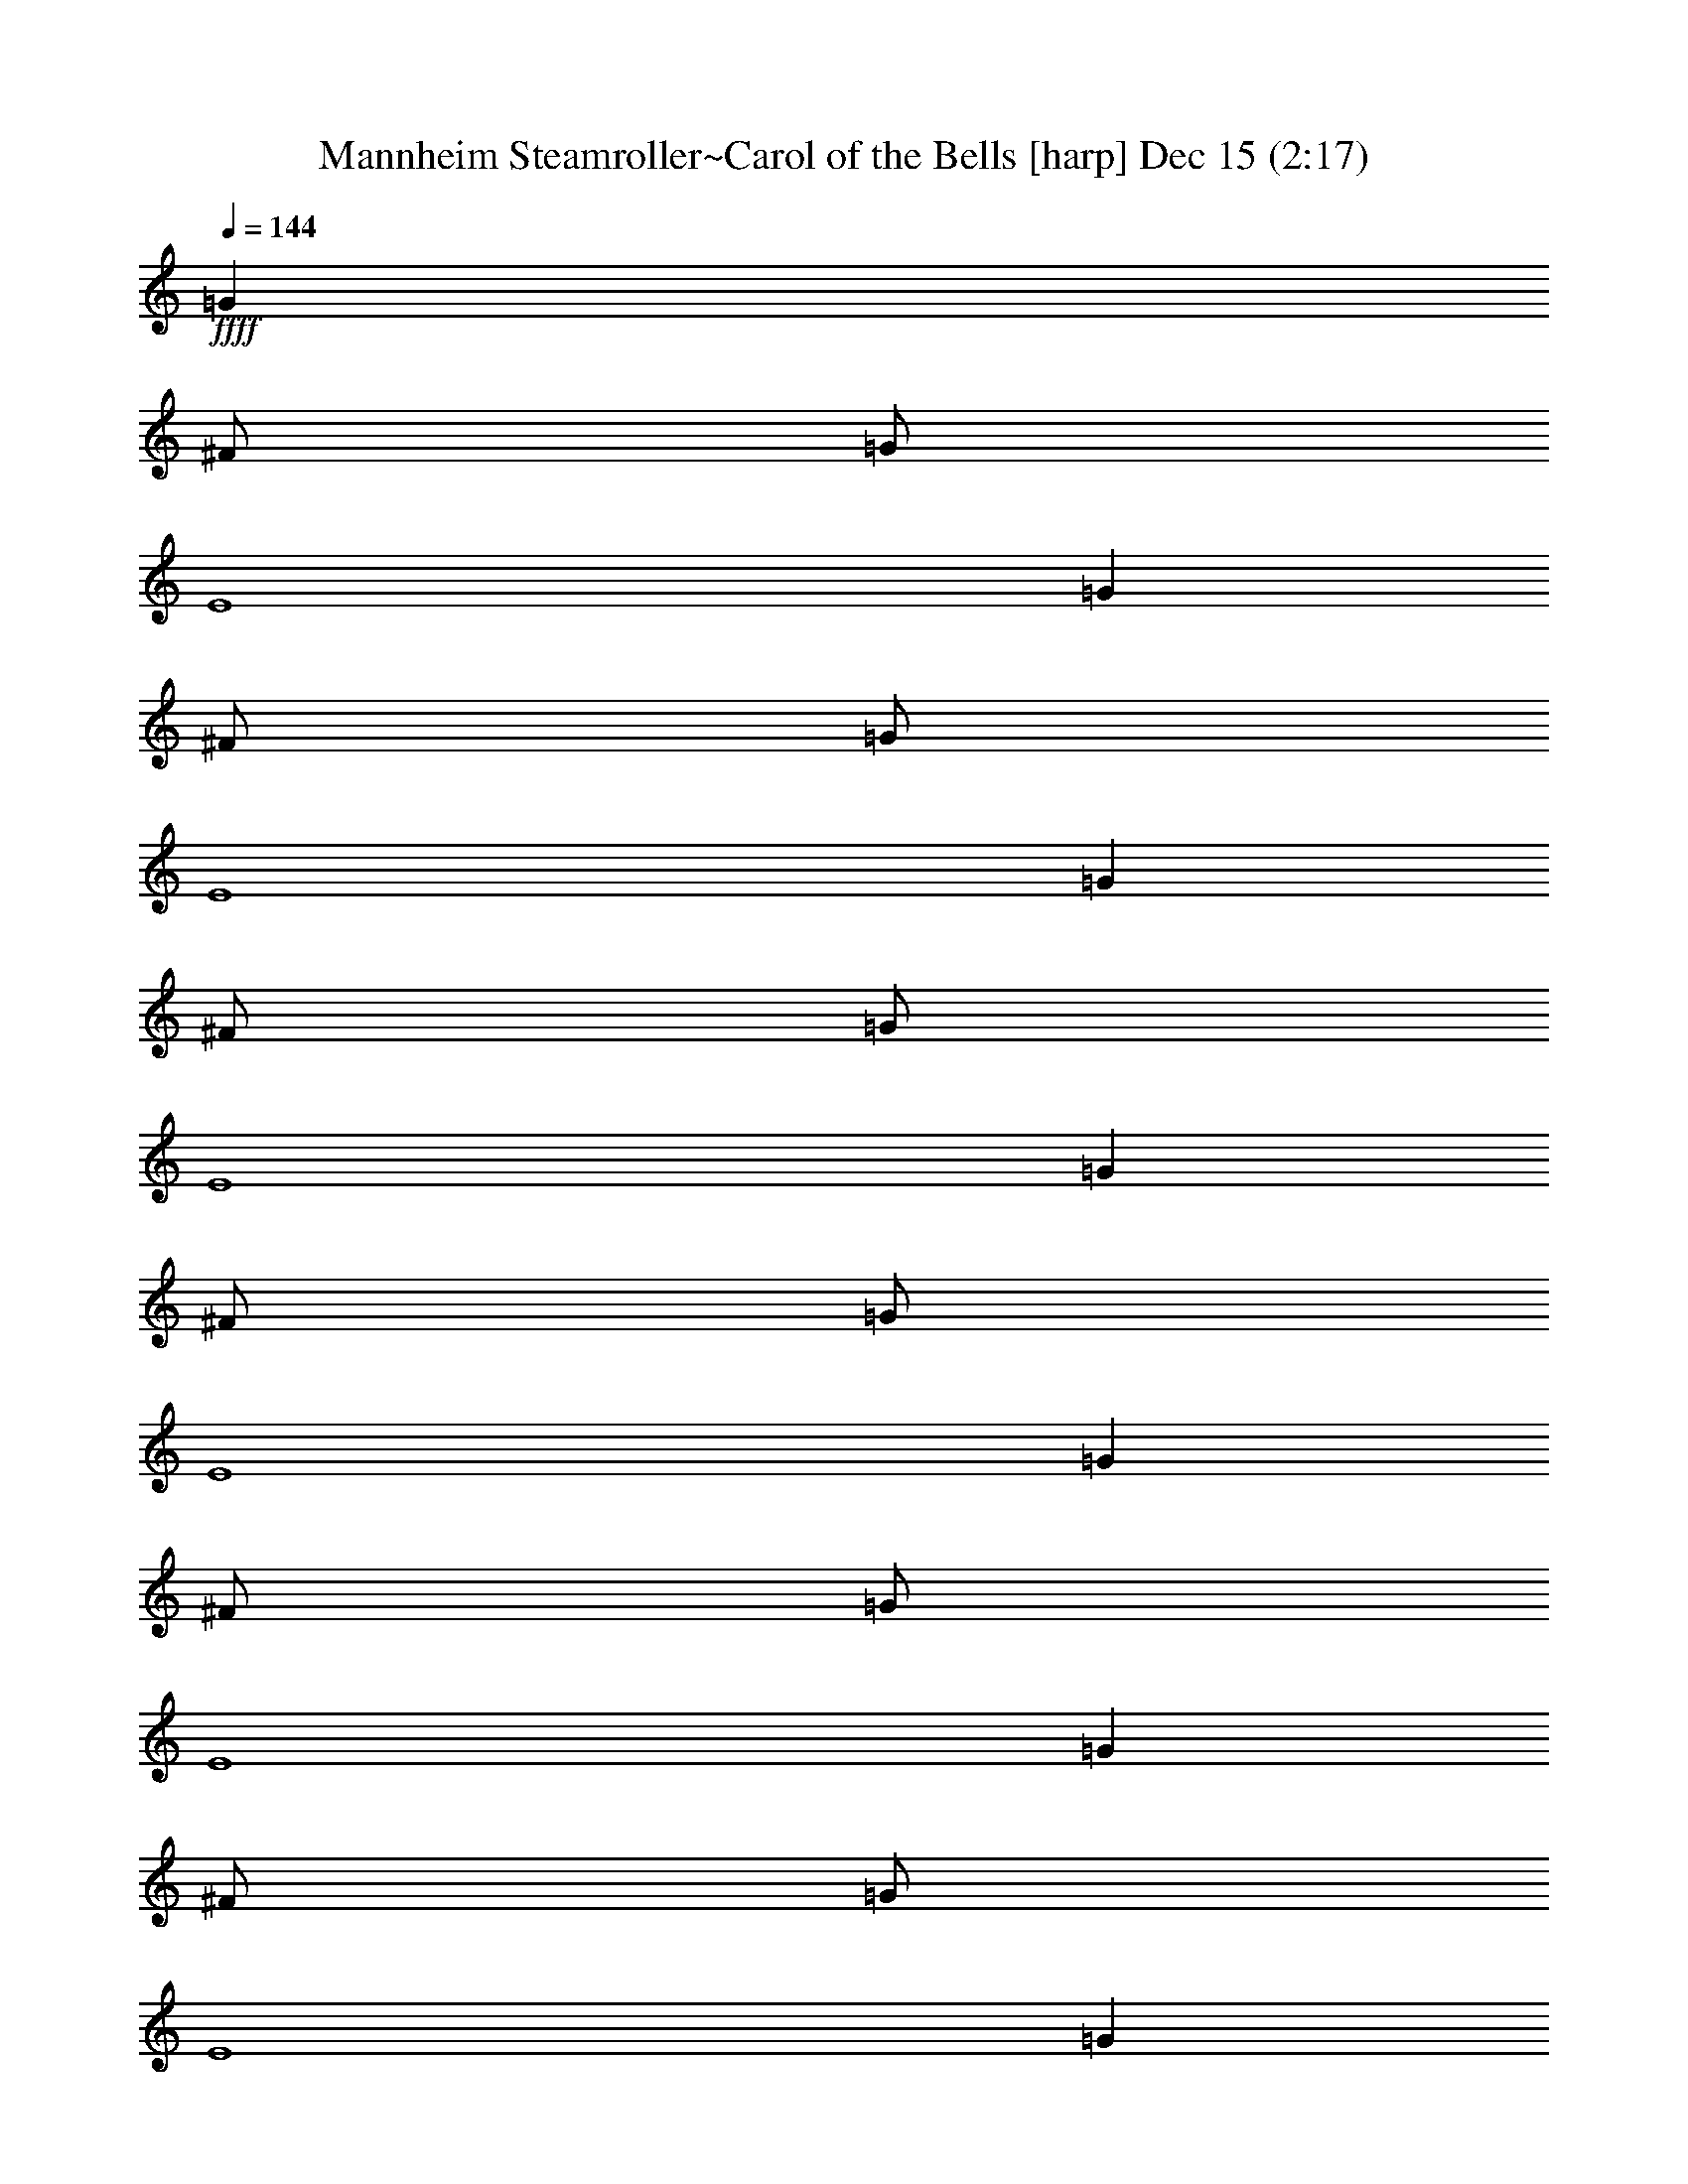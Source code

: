 %  Mannheim Steamroller~Carol of the Bells
%  conversion by glorgnorbor122
%  http://firefern.rklotro.com/?filter_user=glorgnorbor122&view=all
%  15 Dec 13:08
%  using Firefern's ABC converter
%  
%  Artist: 
%  Mood: unknown
%  
%  Playing multipart files:
%    /play <filename> <part> sync
%  example:
%  pippin does:  /play weargreen 2 sync
%  samwise does: /play weargreen 3 sync
%  pippin does:  /playstart
%  
%  If you want to play a solo piece, skip the sync and it will start without /playstart.
%  
%  
%  Recommended solo or ensemble configurations (instrument/file):
%  

X:1
T: Mannheim Steamroller~Carol of the Bells [harp] Dec 15 (2:17)
Z: Transcribed by Firefern's ABC sequencer
%  Transcribed for Lord of the Rings Online
%  Transpose: 0 (0 octaves)
%  Tempo factor: 100%
L: 1/4
K: C
Q: 1/4=144
+ffff+ =G
^F/2
=G/2
E4
=G
^F/2
=G/2
E4
=G
^F/2
=G/2
E4
=G
^F/2
=G/2
E4
=G
^F/2
=G/2
E4
=G
^F/2
=G/2
E4
=G
^F/2
=G/2
E4
=G
^F/2
=G/2
E4
=G
^F/2
=G/2
E4
^F3
=G
^F/2
=G/2
E4
z4 z4 z
=G
^F/2
=G/2
E4
=G
^F/2
=G/2
E4
[=GB]
[^F/2=A/2]
[=G/2B/2]
[E4=G4]
[=GB]
[^F/2=A/2]
[=G/2B/2]
[E4=G4]
e/2
z/2
e/2
z/2
e/2
z/2
B/2
z/2
B/2
z/2
=A/2
z/2
=A/2
z/2
=A/2
z/2
B/2
z/2
=G/2
z/2
=G/2
z/2
=G/2
z/2
=A/2
z/2
=A/2
z/2
B/2
z/2
=G/2
z/2
=G/2
z/2
=G/2
z/2
^F/2
z/2
^F/2
z/2
=G/2
z/2
E3
=G
^F/2
=G/2
E4
=G
^F/2
=G/2
E4
[=GB]
[^F/2=A/2]
[=G/2B/2]
[E4=G4]
[=GB]
[^F/2=A/2]
[=G/2B/2]
[E4=G4]
e/2
z/2
e/2
z/2
e/2
z/2
B/2
z/2
B/2
z/2
=A/2
z/2
=A/2
z/2
=A/2
z/2
B/2
z/2
=G/2
z/2
=G/2
z/2
=G/2
z/2
=A/2
z/2
=A/2
z/2
B/2
z/2
=G/2
z/2
=G/2
z/2
=G/2
z/2
^F/2
z/2
^F/2
z/2
=G/2
z/2
E3
B,/2
z/2
^D/2
z/2
^F/2
z/2
=A/2
z/2
=A/2
z/2
=G/2
z/2
B,/2
z/2
^D/2
z/2
^F/2
z/2
=A/2
z/2
=A/2
z/2
E/2
z/2
E6
z4 z2
=G
^F/2
=G/2
E4
=G
^F/2
=G/2
E4
[=GB]
[^F/2=A/2]
[=G/2B/2]
[E4=G4]
[=GB]
[^F/2=A/2]
[=G/2B/2]
[E4=G4]
e/2
z/2
e/2
z/2
e/2
z/2
B/2
z/2
B/2
z/2
=A/2
z/2
=A/2
z/2
=A/2
z/2
B/2
z/2
=G/2
z/2
=G/2
z/2
=G/2
z/2
=A/2
z/2
=A/2
z/2
B/2
z/2
=G/2
z/2
=G/2
z/2
=G/2
z/2
^F/2
z/2
^F/2
z/2
=G/2
z/2
E3
=G
^F/2
=G/2
E4
=G
^F/2
=G/2
E4
[=GB]
[^F/2=A/2]
[=G/2B/2]
[E4=G4]
[=GB]
[^F/2=A/2]
[=G/2B/2]
[E4=G4]
e/2
z/2
e/2
z/2
e/2
z/2
B/2
z/2
B/2
z/2
=A/2
z/2
=A/2
z/2
=A/2
z/2
B/2
z/2
=G/2
z/2
=G/2
z/2
=G/2
z/2
=A/2
z/2
=A/2
z/2
B/2
z/2
=G/2
z/2
=G/2
z/2
=G/2
z/2
^F/2
z/2
^F/2
z/2
=G/2
z/2
E3
B,/2
z/2
^D/2
z/2
^F/2
z/2
=A/2
z/2
=A/2
z/2
=G/2
z/2
B,/2
z/2
^D/2
z/2
^F/2
z/2
=A/2
z/2
=A/2
z/2
=G/2
z/2
B,/2
z/2
^D/2
z/2
^F/2
z/2
=A/2
z/2
=A/2
z/2
=G/2
z/2
B,/2
z/2
^D/2
z/2
^F/2
z/2
=A/2
z/2
=A/2
z/2
=G/2
z/2
=c6
=d5
z
=G3/4
z/4
^F/4
z/4
=G/4
z/4
E/4


X:2
T: Mannheim Steamroller~Carol of the Bells [harp 2] Dec 15 (2:17)
Z: Transcribed by Firefern's ABC sequencer
%  Transcribed for Lord of the Rings Online
%  Transpose: 0 (0 octaves)
%  Tempo factor: 100%
L: 1/4
K: C
Q: 1/4=144
z3
+ffff+ =G
^F/2
=G/2
E4
=G
^F/2
=G/2
E4
=G
^F/2
=G/2
E4
=G
^F/2
=G/2
E4
=G
^F/2
=G/2
E4
=G
^F/2
=G/2
E4
=G
^F/2
=G/2
E4
=G
^F/2
=G/2
E4
=G
^F/2
=G/2
E
^D3
^D3
z4 z4 z4 z3
=G
^F/2
=G/2
E4
=G
^F/2
=G/2
E4
[=GB]
[^F/2=A/2]
[=G/2B/2]
[E4=G4]
[=GB]
[^F/2=A/2]
[=G/2B/2]
[E3/2-=G3/2-]
[E/2-=G/2-e/2]
[E/2-=G/2-]
[E/2-=G/2-e/2]
[E/2-=G/2-]
[E/2=G/2=d/2]
z/2
B/2
z/2
B/2
z/2
=G/2
z/2
=A/2
z/2
=A/2
z/2
=A/2
z/2
=G/2
z/2
=G/2
z/2
=G/2
z/2
=A/2
z/2
=A/2
z/2
=A/2
z/2
=G/2
z/2
=G/2
z/2
=G/2
z/2
^F/2
z/2
^F/2
z/2
^F/2
E3
z3
=G
^F/2
=G/2
E4
=G
^F/2
=G/2
E4
[=GB]
[^F/2=A/2]
[=G/2B/2]
[E4=G4]
[=GB]
[^F/2=A/2]
[=G/2B/2]
[E3/2-=G3/2-]
[E/2-=G/2-e/2]
[E/2-=G/2-]
[E/2-=G/2-e/2]
[E/2-=G/2-]
[E/2=G/2=d/2]
z/2
B/2
z/2
B/2
z/2
=G/2
z/2
=A/2
z/2
=A/2
z/2
=A/2
z/2
=G/2
z/2
=G/2
z/2
=G/2
z/2
=A/2
z/2
=A/2
z/2
=A/2
z/2
=G/2
z/2
=G/2
z/2
=G/2
z/2
^F/2
z/2
^F/2
z/2
^F/2
E3
z/2
^C/2
z/2
E/2
z/2
=G/2
z/2
B/2
z/2
=A/2
z/2
=G/2
z/2
^C/2
z/2
E/2
z/2
=G/2
z/2
B/2
z/2
=A/2
z/2
^F/2
E6
z4 z4 z
=G
^F/2
=G/2
E4
=G
^F/2
=G/2
E4
[=GB]
[^F/2=A/2]
[=G/2B/2]
[E4=G4]
[=GB]
[^F/2=A/2]
[=G/2B/2]
[E3/2-=G3/2-]
[E/2-=G/2-e/2]
[E/2-=G/2-]
[E/2-=G/2-e/2]
[E/2-=G/2-]
[E/2=G/2=d/2]
z/2
B/2
z/2
B/2
z/2
=G/2
z/2
=A/2
z/2
=A/2
z/2
=A/2
z/2
=G/2
z/2
=G/2
z/2
=G/2
z/2
=A/2
z/2
=A/2
z/2
=A/2
z/2
=G/2
z/2
=G/2
z/2
=G/2
z/2
^F/2
z/2
^F/2
z/2
^F/2
E3
z3
=G
^F/2
=G/2
E4
=G
^F/2
=G/2
E4
[=GB]
[^F/2=A/2]
[=G/2B/2]
[E4=G4]
[=GB]
[^F/2=A/2]
[=G/2B/2]
[E3/2-=G3/2-]
[E/2-=G/2-e/2]
[E/2-=G/2-]
[E/2-=G/2-e/2]
[E/2-=G/2-]
[E/2=G/2=d/2]
z/2
B/2
z/2
B/2
z/2
=G/2
z/2
=A/2
z/2
=A/2
z/2
=A/2
z/2
=G/2
z/2
=G/2
z/2
=G/2
z/2
=A/2
z/2
=A/2
z/2
=A/2
z/2
=G/2
z/2
=G/2
z/2
=G/2
z/2
^F/2
z/2
^F/2
z/2
^F/2
E3
z/2
^C/2
z/2
E/2
z/2
=G/2
z/2
B/2
z/2
=A/2
z/2
=G/2
z/2
^C/2
z/2
E/2
z/2
=G/2
z/2
B/2
z/2
=A/2
z/2
=G/2
z/2
^C/2
z/2
E/2
z/2
=G/2
z/2
B/2
z/2
=A/2
z/2
=G/2
z/2
^C/2
z/2
E/2
z/2
=G/2
z/2
B/2
z/2
=A/2
z/2
=G/2
=c6
=d5
z
=G3/4
z/4
^F/4
z/4
=G/4
z/4
E/4


X:3
T: Mannheim Steamroller~Carol of the Bells [lute] Dec 15 (2:17)
Z: Transcribed by Firefern's ABC sequencer
%  Transcribed for Lord of the Rings Online
%  Transpose: 0 (0 octaves)
%  Tempo factor: 100%
L: 1/4
K: C
Q: 1/4=144
z4 z4 z4
+f+ [E6B6e6]
z4 z2
[=C8=G8=c8]
z
[=D/2=A/2=d/2]
[=D/2=A/2=d/2]
z2
[E6B6e6]
z4 z2
[=C3=G3=c3]
[=A,3=A3e3]
[B/2^d/2^f/2b/2]
[B/2^d/2^f/2b/2]
z/2
[B/2^d/2^f/2b/2]
[B/2^d/2^f/2b/2]
z/2
[B/2^d/2^f/2b/2]
z4 z4 z4 z5/2
[E/2B/2e/2]
[E/2B/2e/2]
z/2
[E/2B/2e/2]
[E/2B/2e/2]
[E/2B/2e/2]
[=D/2=A/2=d/2]
[=D/2=A/2=d/2]
z/2
[=D/2=A/2=d/2]
[=D=A=d]
[=C/2=G/2=c/2]
[=C/2=G/2=c/2]
z/2
[=C/2=G/2=c/2]
[=C/2=G/2=c/2]
[=C/2=G/2=c/2]
[B,/2^F/2B/2]
[B,/2^F/2B/2]
z/2
[B,/2^F/2B/2]
[B,/2^F/2B/2]
[=D/2=A/2=d/2]
[E/2B/2e/2]
[E/2B/2e/2]
z/2
[E/2B/2e/2]
[E/2B/2e/2]
[E/2B/2e/2]
[=D/2=A/2=d/2]
[=D/2=A/2=d/2]
z/2
[=D/2=A/2=d/2]
[=D=A=d]
[=C/2=G/2=c/2]
[=C/2=G/2=c/2]
z/2
[=C/2=G/2=c/2]
[=C/2=G/2=c/2]
[=C/2=G/2=c/2]
[B,/2^F/2B/2]
[B,/2^F/2B/2]
z/2
[B,/2^F/2B/2]
[B,/2^F/2B/2]
[=D/2=A/2=d/2]
[E/2B/2e/2]
[E/2B/2e/2]
z/2
[E/2B/2e/2]
[E/2B/2e/2]
[E/2B/2e/2]
[=D/2=A/2=d/2]
[=D/2=A/2=d/2]
z/2
[=D/2=A/2=d/2]
[=D=A=d]
[=C/2=G/2=c/2]
[=C/2=G/2=c/2]
z/2
[=C/2=G/2=c/2]
[=C/2=G/2=c/2]
[=C/2=G/2=c/2]
[B,/2^F/2B/2]
[B,/2^F/2B/2]
z/2
[B,/2^F/2B/2]
[B,/2^F/2B/2]
[B,/2^F/2B/2]
[=C/2=G/2=c/2]
[=C/2=G/2=c/2]
z/2
[=C/2=G/2=c/2]
[=C=G=c]
[B,/2^F/2B/2]
[B,/2^F/2B/2]
z/2
[B,/2^F/2B/2]
[B,/2^F/2B/2]
[B,/2^F/2B/2]
[=D/2=A/2=d/2]
[=D/2=A/2=d/2]
z/2
[=D/2=A/2=d/2]
z/2
[=D/2=A/2=d/2]
[E3B3e3]
[E/2B/2e/2]
[E/2B/2e/2]
z/2
[E/2B/2e/2]
[E/2B/2e/2]
[E/2B/2e/2]
[=D/2=A/2=d/2]
[=D/2=A/2=d/2]
z/2
[=D/2=A/2=d/2]
[=D=A=d]
[=C/2=G/2=c/2]
[=C/2=G/2=c/2]
z/2
[=C/2=G/2=c/2]
[=C/2=G/2=c/2]
[=C/2=G/2=c/2]
[B,/2^F/2B/2]
[B,/2^F/2B/2]
z/2
[B,/2^F/2B/2]
[B,/2^F/2B/2]
[=D/2=A/2=d/2]
[E/2B/2e/2]
[E/2B/2e/2]
z/2
[E/2B/2e/2]
[E/2B/2e/2]
[E/2B/2e/2]
[=D/2=A/2=d/2]
[=D/2=A/2=d/2]
z/2
[=D/2=A/2=d/2]
[=D=A=d]
[=C/2=G/2=c/2]
[=C/2=G/2=c/2]
z/2
[=C/2=G/2=c/2]
[=C/2=G/2=c/2]
[=C/2=G/2=c/2]
[B,/2^F/2B/2]
[B,/2^F/2B/2]
z/2
[B,/2^F/2B/2]
[B,/2^F/2B/2]
[=D/2=A/2=d/2]
[E/2B/2e/2]
[E/2B/2e/2]
z/2
[E/2B/2e/2]
[E/2B/2e/2]
[E/2B/2e/2]
[=D/2=A/2=d/2]
[=D/2=A/2=d/2]
z/2
[=D/2=A/2=d/2]
[=D=A=d]
[=C/2=G/2=c/2]
[=C/2=G/2=c/2]
z/2
[=C/2=G/2=c/2]
[=C/2=G/2=c/2]
[=C/2=G/2=c/2]
[B,/2^F/2B/2]
[B,/2^F/2B/2]
z/2
[B,/2^F/2B/2]
[B,/2^F/2B/2]
[B,/2^F/2B/2]
[=C/2=G/2=c/2]
[=C/2=G/2=c/2]
z/2
[=C/2=G/2=c/2]
[=C=G=c]
[B,/2^F/2B/2]
[B,/2^F/2B/2]
z/2
[B,/2^F/2B/2]
[B,/2^F/2B/2]
[B,/2^F/2B/2]
[=D/2=A/2=d/2]
[=D/2=A/2=d/2]
z/2
[=D/2=A/2=d/2]
z/2
[=D/2=A/2=d/2]
[E3B3e3]
[B,/2^F/2B/2]
[B,/2^F/2B/2]
b/2
^f/2
[B,/2^F/2B/2]
[B,/2^F/2B/2]
[B,/2^F/2B/2]
[B,/2^F/2B/2]
b/2
^f/2
[=C/2=G/2=c/2]
[=C/2=G/2=c/2]
[B,/2^F/2B/2]
[B,/2^F/2B/2]
b/2
^f/2
[B,/2^F/2B/2]
[B,/2^F/2B/2]
[B,/2^F/2B/2]
[B,/2^F/2B/2]
b/2
^f/2
[=C/2=G/2=c/2]
[=D/2=A/2=d/2]
[E6B6e6]
z4 z2
[E/2B/2e/2]
[E/2B/2e/2]
z/2
[E/2B/2e/2]
[E/2B/2e/2]
[E/2B/2e/2]
[=D/2=A/2=d/2]
[=D/2=A/2=d/2]
z/2
[=D/2=A/2=d/2]
[=D=A=d]
[=C/2=G/2=c/2]
[=C/2=G/2=c/2]
z/2
[=C/2=G/2=c/2]
[=C/2=G/2=c/2]
[=C/2=G/2=c/2]
[B,/2^F/2B/2]
[B,/2^F/2B/2]
z/2
[B,/2^F/2B/2]
[B,/2^F/2B/2]
[=D/2=A/2=d/2]
[E/2B/2e/2]
[E/2B/2e/2]
z/2
[E/2B/2e/2]
[E/2B/2e/2]
[E/2B/2e/2]
[=D/2=A/2=d/2]
[=D/2=A/2=d/2]
z/2
[=D/2=A/2=d/2]
[=D=A=d]
[=C/2=G/2=c/2]
[=C/2=G/2=c/2]
z/2
[=C/2=G/2=c/2]
[=C/2=G/2=c/2]
[=C/2=G/2=c/2]
[B,/2^F/2B/2]
[B,/2^F/2B/2]
z/2
[B,/2^F/2B/2]
[B,/2^F/2B/2]
[=D/2=A/2=d/2]
[E/2B/2e/2]
[E/2B/2e/2]
z/2
[E/2B/2e/2]
[E/2B/2e/2]
[E/2B/2e/2]
[=D/2=A/2=d/2]
[=D/2=A/2=d/2]
z/2
[=D/2=A/2=d/2]
[=D=A=d]
[=C/2=G/2=c/2]
[=C/2=G/2=c/2]
z/2
[=C/2=G/2=c/2]
[=C/2=G/2=c/2]
[=C/2=G/2=c/2]
[B,/2^F/2B/2]
[B,/2^F/2B/2]
z/2
[B,/2^F/2B/2]
[B,/2^F/2B/2]
[B,/2^F/2B/2]
[=C/2=G/2=c/2]
[=C/2=G/2=c/2]
z/2
[=C/2=G/2=c/2]
[=C=G=c]
[B,/2^F/2B/2]
[B,/2^F/2B/2]
z/2
[B,/2^F/2B/2]
[B,/2^F/2B/2]
[B,/2^F/2B/2]
[=D/2=A/2=d/2]
[=D/2=A/2=d/2]
z/2
[=D/2=A/2=d/2]
z/2
[=D/2=A/2=d/2]
[E3B3e3]
[E/2B/2e/2]
[E/2B/2e/2]
z/2
[E/2B/2e/2]
[E/2B/2e/2]
[E/2B/2e/2]
[=D/2=A/2=d/2]
[=D/2=A/2=d/2]
z/2
[=D/2=A/2=d/2]
[=D=A=d]
[=C/2=G/2=c/2]
[=C/2=G/2=c/2]
z/2
[=C/2=G/2=c/2]
[=C/2=G/2=c/2]
[=C/2=G/2=c/2]
[B,/2^F/2B/2]
[B,/2^F/2B/2]
z/2
[B,/2^F/2B/2]
[B,/2^F/2B/2]
[=D/2=A/2=d/2]
[E/2B/2e/2]
[E/2B/2e/2]
z/2
[E/2B/2e/2]
[E/2B/2e/2]
[E/2B/2e/2]
[=D/2=A/2=d/2]
[=D/2=A/2=d/2]
z/2
[=D/2=A/2=d/2]
[=D=A=d]
[=C/2=G/2=c/2]
[=C/2=G/2=c/2]
z/2
[=C/2=G/2=c/2]
[=C/2=G/2=c/2]
[=C/2=G/2=c/2]
[B,/2^F/2B/2]
[B,/2^F/2B/2]
z/2
[B,/2^F/2B/2]
[B,/2^F/2B/2]
[=D/2=A/2=d/2]
[E/2B/2e/2]
[E/2B/2e/2]
z/2
[E/2B/2e/2]
[E/2B/2e/2]
[E/2B/2e/2]
[=D/2=A/2=d/2]
[=D/2=A/2=d/2]
z/2
[=D/2=A/2=d/2]
[=D=A=d]
[=C/2=G/2=c/2]
[=C/2=G/2=c/2]
z/2
[=C/2=G/2=c/2]
[=C/2=G/2=c/2]
[=C/2=G/2=c/2]
[B,/2^F/2B/2]
[B,/2^F/2B/2]
z/2
[B,/2^F/2B/2]
[B,/2^F/2B/2]
[B,/2^F/2B/2]
[=C/2=G/2=c/2]
[=C/2=G/2=c/2]
z/2
[=C/2=G/2=c/2]
[=C=G=c]
[B,/2^F/2B/2]
[B,/2^F/2B/2]
z/2
[B,/2^F/2B/2]
[B,/2^F/2B/2]
[B,/2^F/2B/2]
[=D/2=A/2=d/2]
[=D/2=A/2=d/2]
z/2
[=D/2=A/2=d/2]
z/2
[=D/2=A/2=d/2]
[E3B3e3]
[B,/2^F/2B/2]
[B,/2^F/2B/2]
b/2
^f/2
[B,/2^F/2B/2]
[B,/2^F/2B/2]
[B,/2^F/2B/2]
[B,/2^F/2B/2]
b/2
^f/2
[=C/2=G/2=c/2]
[=C/2=G/2=c/2]
[B,/2^F/2B/2]
[B,/2^F/2B/2]
b/2
^f/2
[B,/2^F/2B/2]
[B,/2^F/2B/2]
[B,/2^F/2B/2]
[B,/2^F/2B/2]
b/2
^f/2
[=C/2=G/2=c/2]
[=C/2=G/2=c/2]
[B,/2^F/2B/2]
[B,/2^F/2B/2]
b/2
^f/2
[B,/2^F/2B/2]
[B,/2^F/2B/2]
[B,/2^F/2B/2]
[B,/2^F/2B/2]
b/2
^f/2
[=C/2=G/2=c/2]
[=C/2=G/2=c/2]
[B,/2^F/2B/2]
[B,/2^F/2B/2]
b/2
^f/2
[B,/2^F/2B/2]
[B,/2^F/2B/2]
[B,/2^F/2B/2]
[B,/2^F/2B/2]
b/2
^f/2
[=C/2=G/2=c/2]
[=C/2=G/2=c/2]
[=C6=G6=c6]
[=D5=A5=d5]
z
[E/4B/4e/4]
z7/4
[E/4B/4e/4b/4]


X:4
T: Mannheim Steamroller~Carol of the Bells [harp 3] Dec 15 (2:17)
Z: Transcribed by Firefern's ABC sequencer
%  Transcribed for Lord of the Rings Online
%  Transpose: 0 (0 octaves)
%  Tempo factor: 100%
L: 1/4
K: C
Q: 1/4=144
z4 z4 z4 z4 z2
+f+ B6
z4 z4 z4 z4 z3/2
B/2
e5
z/2
=d/2
=c3
=A3
B3
z4 z4 z4 z4 z4 z4 z4 z4 z4 z4 z4 z4
=G
^F/2
=G/2
E4
=G
^F/2
=G/2
E4
z
B,-
[B,E]
z4 z4 z4 z4 z4 z4 z4 z4 z
=G
^F/2
=G/2
E4
=G
^F/2
=G/2
E4
z
B,-
[B,E]
z4 z4 z4 z4 z4 z4 z4 z4 z4 z4 z4 z4 z4 z4 z
=G
^F/2
=G/2
E4
=G
^F/2
=G/2
E4
z
B,-
[B,E]
z4 z4 z4 z4 z4 z4 z4 z4 z
=G
^F/2
=G/2
E4
=G
^F/2
=G/2
E4
z
B,-
[B,E]
z4 z4 z4 z4 z4 z4 z4 z4 z4
e/4
z7/4
e/4


X:5
T: Mannheim Steamroller~Carol of the Bells [horn] Dec 15 (2:17)
Z: Transcribed by Firefern's ABC sequencer
%  Transcribed for Lord of the Rings Online
%  Transpose: 0 (0 octaves)
%  Tempo factor: 100%
L: 1/4
K: C
Q: 1/4=144
z4 z4 z4 z4 z4 z4 z4 z4 z4 z4 z2
+mp+ e8
e4
+f+ [^d/2^f/2b/2]
[^d/2^f/2b/2]
z/2
[^d/2^f/2b/2]
[^d/2^f/2b/2]
z/2
[^d/2^f/2b/2]
z4 z4 z4 z5/2
[E3B3e3]
+mp+ [=D3=A3=d3]
[=C3=G3=c3]
[B,3^F3B3]
+mf+ [E3B3e3]
[=D3=A3=d3]
[=C3=G3=c3]
[B,3^F3B3]
[E3B3e3]
[=D3=A3=d3]
[=C3=G3=c3]
[B,3^F3B3]
[=C3=G3=c3]
[B,3^F3B3]
[=D3=A3=d3]
[E3B3e3]
[E3B3e3]
+mp+ [=D3=A3=d3]
[=C3=G3=c3]
[B,3^F3B3]
+mf+ [E3B3e3]
[=D3=A3=d3]
[=C3=G3=c3]
[B,3^F3B3]
[E3B3e3]
[=D3=A3=d3]
[=C3=G3=c3]
[B,3^F3B3]
[=C3=G3=c3]
[B,3^F3B3]
[=D3=A3=d3]
[E3B3e3]
[B,5^F5B5]
[=C=G=c]
[B,5^F5B5]
[=C/2=G/2=c/2]
[=D/2=A/2=d/2]
[E6B6e6]
z4 z2
[E3B3e3]
+mp+ [=D3=A3=d3]
[=C3=G3=c3]
[B,3^F3B3]
+mf+ [E3B3e3]
[=D3=A3=d3]
[=C3=G3=c3]
[B,3^F3B3]
[E3B3e3]
[=D3=A3=d3]
[=C3=G3=c3]
[B,3^F3B3]
[=C3=G3=c3]
[B,3^F3B3]
[=D3=A3=d3]
[E3B3e3]
[E3B3e3]
+mp+ [=D3=A3=d3]
[=C3=G3=c3]
[B,3^F3B3]
+mf+ [E3B3e3]
[=D3=A3=d3]
[=C3=G3=c3]
[B,3^F3B3]
[E3B3e3]
[=D3=A3=d3]
[=C3=G3=c3]
[B,3^F3B3]
[=C3=G3=c3]
[B,3^F3B3]
[=D3=A3=d3]
[E3B3e3]
[B,5^F5B5]
[=C=G=c]
[B,5^F5B5]
[=C/2=G/2=c/2]
[=C/2=G/2=c/2]
[B,5^F5B5]
[=C=G=c]
[B,5^F5B5]
[=C/2=G/2=c/2]
[=C/2=G/2=c/2]
[=C6=G6=c6]
[=D5=A5=d5]
z
[E/4B/4e/4]
z7/4
[e/4b/4]


X:6
T: Mannheim Steamroller~Carol of the Bells [drums] Dec 15 (2:17)
Z: Transcribed by Firefern's ABC sequencer
%  Transcribed for Lord of the Rings Online
%  Transpose: 0 (0 octaves)
%  Tempo factor: 100%
L: 1/4
K: C
Q: 1/4=144
z4 z4 z4 z4 z4 z4 z4 z4 z4 z4 z4 z4 z4 z2
+f+ [^c/4=A/4]
z/4
^c/4
z/4
^c/4
z/4
[^c/4=A/4]
z/4
[^c/4=A/4]
z3/4
[^c/4=A/4]
z3/4
^c/4
z/4
^c/4
z/4
^c/4
z/4
^A/4
z/4
[^c/4=A/4]
z/4
B/4
z/4
B/4
z/4
B/4
z/4
B/4
z/4
[^c/4B/4]
z/4
[^c/4B/4]
z/4
B/4
z/4
B/4
z/4
[^c/4B/4]
z/4
B/4
z/4
[^c/4B/4]
z/4
[^c/2B/2]
B/2
B/2
B/2
B/2
[^c/2B/2]
[^c/2=A/2]
z/2
^c/2
=c/2
[^A/2=A/2]
z/2
[^c/4=A/4]
z/4
B/4
z/4
B/4
z/4
[^c/4-B/4]
^c/4
B/4
z/4
[^c/4B/4]
z/4
[^c/4B/4]
z/4
B/4
z/4
B/4
z/4
[B/4^c/4]
z/4
[^A/4B/4]
z/4
B/4
z/4
[^c/4B/4]
z/4
B/4
z/4
B/4
z/4
[^c/4B/4]
z/4
B/4
z/4
[^c/4B/4]
z/4
[^c/4B/4]
z/4
B/4
z/4
[B/4^c/4]
z/4
[B/4^c/4]
z/4
[^A/4B/4]
z/4
B/4
z/4
[^c/4=A/4]
z/4
B/4
z/4
B/4
z/4
[^c/4-B/4]
^c/4
B/4
z/4
[^c/4B/4]
z/4
[^c/4B/4]
z/4
B/4
z/4
B/4
z/4
[B/4^c/4]
z/4
[^A/4B/4]
z/4
B/4
z/4
[^c/4B/4]
z/4
B/4
z/4
B/4
z/4
[^c/4B/4]
z/4
B/4
z/4
[^c/4B/4]
z/4
[^c/4B/4]
z/4
B/4
z/4
[B/4^c/4]
z/4
[B/4^c/4]
z/4
[^A/4B/4]
z/4
B/4
z/4
[^c/4=A/4]
z/4
B/4
z/4
B/4
z/4
[^c/4-B/4]
^c/4
B/4
z/4
[^c/4B/4]
z/4
[^c/4B/4]
z/4
B/4
z/4
B/4
z/4
[B/4^c/4]
z/4
[^A/4B/4]
z/4
B/4
z/4
[^c/4B/4]
z/4
B/4
z/4
B/4
z/4
[^c/4B/4]
z/4
B/4
z/4
[^c/4B/4]
z/4
[^c/4B/4]
z/4
B/4
z/4
B/4
z/4
[^c/4-B/4]
^c/4
B/4
z/4
[^c/4-B/4]
^c/4
[^c/4B/4-]
B/4
B/4
z/4
B/4
z/4
[^c/4-B/4]
^c/4
B/4
z/4
[^c/4B/4]
z/4
[^c/4B/4]
z/4
B/4
z/4
B/4
z/4
[B/4^c/4]
z/4
[^A/4B/4]
z/4
B/4
z/4
[^c/4B/4]
z/4
B/4
z/4
B/4
z/4
[^c/4B/4]
z/4
B/4
z/4
[^c/4B/4]
z/4
[^c/4B/4]
z/4
B/4
z/4
[B/4^c/4]
z/4
[B/4^c/4]
z/4
[^A/4B/4]
z/4
B/4
z/4
[^c/4=A/4]
z/4
B/4
z/4
B/4
z/4
[^c/4-B/4]
^c/4
B/4
z/4
[^c/4B/4]
z/4
[^c/4B/4]
z/4
B/4
z/4
B/4
z/4
[B/4^c/4]
z/4
[^A/4B/4]
z/4
B/4
z/4
[^c/4B/4]
z/4
B/4
z/4
B/4
z/4
[^c/4B/4]
z/4
B/4
z/4
[^c/4B/4]
z/4
[^c/4B/4]
z/4
B/4
z/4
[B/4^c/4]
z/4
[B/4^c/4]
z/4
[^A/4B/4]
z/4
B/4
z/4
[^c/4=A/4]
z/4
B/4
z/4
B/4
z/4
[^c/4-B/4]
^c/4
B/4
z/4
[^c/4B/4]
z/4
[^c/4B/4]
z/4
B/4
z/4
B/4
z/4
[B/4^c/4]
z/4
[^A/4B/4]
z/4
B/4
z/4
[^c/4B/4]
z/4
B/4
z/4
B/4
z/4
[^c/4B/4]
z/4
B/4
z/4
[^c/4B/4]
z/4
[^c/4B/4]
z/4
B/4
z/4
[B/4^c/4]
z/4
[B/4^c/4]
z/4
[^A/4B/4]
z/4
B/4
z/4
[^c/4=A/4]
z/4
B/4
z/4
B/4
z/4
[^c/4-B/4]
^c/4
B/4
z/4
[^c/4B/4]
z/4
[^c/4B/4]
z/4
B/4
z/4
B/4
z/4
[B/4^c/4]
z/4
[^A/4B/4]
z/4
B/4
z/4
[^c/4B/4]
z/4
B/4
z/4
B/4
z/4
[^c/4B/4]
z/4
B/4
z/4
[^c/4B/4]
z/4
[^c/4B/4]
z/4
B/4
z/4
B/4
z/4
[^c/4-B/4]
^c/4
B/4
z/4
[^c/4-B/4]
^c/4
[^c/4B/4-]
B/4
B/4
z/4
B/4
z/4
[^c/4-B/4]
^c/4
B/4
z/4
[^c/4B/4]
z/4
[^c/4B/4]
z/4
B/4
z/4
B/4
z/4
[B/4^c/4]
z/4
[^A/4B/4]
z/4
B/4
z/4
[^c/4B/4]
z/4
B/4
z/4
B/4
z/4
[^c/4B/4]
z/4
B/4
z/4
[^c/4B/4]
z/4
[^c/4B/4]
z/4
B/4
z/4
[B/4^c/4]
z/4
[B/4^c/4]
z/4
[^A/4B/4]
z/4
B/4
z/4
[^c/4=A/4]
z/4
^c/4
z3/4
^c/4
z/4
[^c/4=A/4]
z3/4
[^c/4=A/4]
z/4
^c/4
z3/4
^c/4
z/4
^c/4
z/4
[^c/4=A/4]
z/4
[^c/4=A/4]
z/4
^c/4
z3/4
^c/4
z/4
[^c/4=A/4]
z/4
^c/4
z/4
[^c/4=A/4]
z/4
^c/4
z3/4
^c/4
z/4
[^c/4=A/4]
z3/4
[^c/4=A/4]
z/4
B/4
z/4
B/4
z/4
B/4
z/4
B/4
z/4
[^c/4B/4]
z/4
[^c/4B/4]
z/4
B/4
z/4
B/4
z/4
[^c/4B/4]
z/4
B/4
z/4
[^c/4B/4]
z/4
[^c/2B/2]
B/2
B/2
B/2
B/2
[^c/2B/2]
[^c/2=A/2]
z/2
^c/2
=c/2
[^A/2=A/2]
z/2
[^c/4=A/4]
z/4
B/4
z/4
B/4
z/4
[^c/4-B/4]
^c/4
B/4
z/4
[^c/4B/4]
z/4
[^c/4B/4]
z/4
B/4
z/4
B/4
z/4
[B/4^c/4]
z/4
[^A/4B/4]
z/4
B/4
z/4
[^c/4B/4]
z/4
B/4
z/4
B/4
z/4
[^c/4B/4]
z/4
B/4
z/4
[^c/4B/4]
z/4
[^c/4B/4]
z/4
B/4
z/4
[B/4^c/4]
z/4
[B/4^c/4]
z/4
[^A/4B/4]
z/4
B/4
z/4
[^c/4=A/4]
z/4
B/4
z/4
B/4
z/4
[^c/4-B/4]
^c/4
B/4
z/4
[^c/4B/4]
z/4
[^c/4B/4]
z/4
B/4
z/4
B/4
z/4
[B/4^c/4]
z/4
[^A/4B/4]
z/4
B/4
z/4
[^c/4B/4]
z/4
B/4
z/4
B/4
z/4
[^c/4B/4]
z/4
B/4
z/4
[^c/4B/4]
z/4
[^c/4B/4]
z/4
B/4
z/4
[B/4^c/4]
z/4
[B/4^c/4]
z/4
[^A/4B/4]
z/4
B/4
z/4
[^c/4=A/4]
z/4
B/4
z/4
B/4
z/4
[^c/4-B/4]
^c/4
B/4
z/4
[^c/4B/4]
z/4
[^c/4B/4]
z/4
B/4
z/4
B/4
z/4
[B/4^c/4]
z/4
[^A/4B/4]
z/4
B/4
z/4
[^c/4B/4]
z/4
B/4
z/4
B/4
z/4
[^c/4B/4]
z/4
B/4
z/4
[^c/4B/4]
z/4
[^c/4B/4]
z/4
B/4
z/4
B/4
z/4
[^c/4-B/4]
^c/4
B/4
z/4
[^c/4-B/4]
^c/4
[^c/4B/4-]
B/4
B/4
z/4
B/4
z/4
[^c/4-B/4]
^c/4
B/4
z/4
[^c/4B/4]
z/4
[^c/4B/4]
z/4
B/4
z/4
B/4
z/4
[B/4^c/4]
z/4
[^A/4B/4]
z/4
B/4
z/4
[^c/4B/4]
z/4
B/4
z/4
B/4
z/4
[^c/4B/4]
z/4
B/4
z/4
[^c/4B/4]
z/4
[^c/4B/4]
z/4
B/4
z/4
[B/4^c/4]
z/4
[B/4^c/4]
z/4
[^A/4B/4]
z/4
B/4
z/4
[^c/4=A/4]
z/4
B/4
z/4
B/4
z/4
[^c/4-B/4]
^c/4
B/4
z/4
[^c/4B/4]
z/4
[^c/4B/4]
z/4
B/4
z/4
B/4
z/4
[B/4^c/4]
z/4
[^A/4B/4]
z/4
B/4
z/4
[^c/4B/4]
z/4
B/4
z/4
B/4
z/4
[^c/4B/4]
z/4
B/4
z/4
[^c/4B/4]
z/4
[^c/4B/4]
z/4
B/4
z/4
[B/4^c/4]
z/4
[B/4^c/4]
z/4
[^A/4B/4]
z/4
B/4
z/4
[^c/4=A/4]
z/4
B/4
z/4
B/4
z/4
[^c/4-B/4]
^c/4
B/4
z/4
[^c/4B/4]
z/4
[^c/4B/4]
z/4
B/4
z/4
B/4
z/4
[B/4^c/4]
z/4
[^A/4B/4]
z/4
B/4
z/4
[^c/4B/4]
z/4
B/4
z/4
B/4
z/4
[^c/4B/4]
z/4
B/4
z/4
[^c/4B/4]
z/4
[^c/4B/4]
z/4
B/4
z/4
[B/4^c/4]
z/4
[B/4^c/4]
z/4
[^A/4B/4]
z/4
B/4
z/4
[^c/4=A/4]
z/4
B/4
z/4
B/4
z/4
[^c/4-B/4]
^c/4
B/4
z/4
[^c/4B/4]
z/4
[^c/4B/4]
z/4
B/4
z/4
B/4
z/4
[B/4^c/4]
z/4
[^A/4B/4]
z/4
B/4
z/4
[^c/4B/4]
z/4
B/4
z/4
B/4
z/4
[^c/4B/4]
z/4
B/4
z/4
[^c/4B/4]
z/4
[^c/4B/4]
z/4
B/4
z/4
B/4
z/4
[^c/4-B/4]
^c/4
B/4
z/4
[^c/4-B/4]
^c/4
[^c/4B/4-]
B/4
B/4
z/4
B/4
z/4
[^c/4-B/4]
^c/4
B/4
z/4
[^c/4B/4]
z/4
[^c/4B/4]
z/4
B/4
z/4
B/4
z/4
[B/4^c/4]
z/4
[^A/4B/4]
z/4
B/4
z/4
[^c/4B/4]
z/4
B/4
z/4
B/4
z/4
[^c/4B/4]
z/4
B/4
z/4
[^c/4B/4]
z/4
[^c/4B/4]
z/4
B/4
z/4
[B/4^c/4]
z/4
[B/4^c/4]
z/4
[^A/4B/4]
z/4
B/4
z/4
[^c/4=A/4]
z/4
^c/4
z3/4
^c/4
z/4
[^c/4=A/4]
z3/4
[^c/4=A/4]
z/4
^c/4
z3/4
^c/4
z/4
^c/4
z/4
[^c/4=A/4]
z/4
[^c/4=A/4]
z/4
^c/4
z3/4
^c/4
z/4
[^c/4=A/4]
z/4
^c/4
z/4
[^c/4=A/4]
z/4
^c/4
z3/4
^c/4
z/4
[^c/4=A/4]
z3/4
[^c/4=A/4]
z/4
^c/4
z3/4
^c/4
z/4
[^c/4=A/4]
z3/4
[^c/4=A/4]
z/4
^c/4
z3/4
^c/4
z/4
^c/4
z/4
[^c/4=A/4]
z/4
[^c/4=A/4]
z/4
^c/4
z3/4
^c/4
z/4
[^c/4=A/4]
z/4
^c/4
z/4
[^c/4=A/4]
z/4
^c/4
z3/4
^c/4
z/4
[^c/4=A/4]
z3/4
[^c/2=A/2]
B/2
B/2
[^c/2B/2]
B/2
[^c/2B/2]
[^c/2B/2]
B/2
B/2
[^c/2B/2]
[^A/2B/2]
B/2
[^c/2=A/2]
B/2
B/2
[^c/2B/2]
B/2
[^c/2B/2]
[^c/2B/2]
B/2
[B/2^c/2]
[B/2=c/2]
[^A/2B/2]
B/2
[^c/2=A/2]
z3/2
[^c/2=A/2]


X:7
T: Mannheim Steamroller~Carol of the Bells [theorbo] Dec 15 (2:17)
Z: Transcribed by Firefern's ABC sequencer
%  Transcribed for Lord of the Rings Online
%  Transpose: 0 (0 octaves)
%  Tempo factor: 100%
L: 1/4
K: C
Q: 1/4=144
z4 z4 z4 z4 z4 z4 z4 z4 z4 z4 z4 z4 z4 z4 z4
+f+ E,11/2
B,/2
E,5
=C/2
=D/2
E3
=D3
=C3
B,3
E3
=D3
=C3
B,3
E3
=D3
=C3
B,3
=C3
B,3
=D3
E3
E3
=D3
=C3
B,3
E3
=D3
=C3
B,3
E3
=D3
=C3
B,3
=C3
B,3
=D3
E3
B,/2
B,/2
z/2
^F/2
B,/2
^F,/2
B,/2
B,/2
z/2
B,/2
=C
B,/2
B,/2
z/2
^F/2
B,/2
^F,/2
B,/2
B,/2
z/2
B,/2
=C/2
=D/2
E,11/2
B,/2
E,5
=C/2
=D/2
E3
=D3
=C3
B,3
E3
=D3
=C3
B,3
E3
=D3
=C3
B,3
=C3
B,3
=D3
E3
E3
=D3
=C3
B,3
E3
=D3
=C3
B,3
E3
=D3
=C3
B,3
=C3
B,3
=D3
E3
[B,/4-B/4]
B,/4
[B,/4-^F/4]
B,/4
^D/4
z/4
[B,/4^F/4-]
^F/4
[B,/4-^d/4]
B,/4
[^F,/4-B/4]
^F,/4
[B,/4-^F/4]
B,/4
[B,/4-^D/4]
B,/4
^f/4
z/4
[B,/4-^d/4]
B,/4
[=C/4-=c/4]
=C/4-
[=C/4-=G/4]
=C/4
[B,/4-B/4]
B,/4
[B,/4-^F/4]
B,/4
^D/4
z/4
[B,/4^F/4-]
^F/4
[B,/4-^d/4]
B,/4
[^F,/4-B/4]
^F,/4
[B,/4-^F/4]
B,/4
[B,/4-^D/4]
B,/4
^f/4
z/4
[^F,/4-^d/4]
^F,/4
[=C/4-=c/4]
=C/4-
[=C/4-=G/4]
=C/4
[B,/4-B/4]
B,/4
[B,/4-^F/4]
B,/4
^D/4
z/4
[B,/4^F/4-]
^F/4
[B,/4-^d/4]
B,/4
[^F,/4-B/4]
^F,/4
[B,/4-^F/4]
B,/4
[B,/4-^D/4]
B,/4
^f/4
z/4
[B,/4-^d/4]
B,/4
[=C/4-=c/4]
=C/4-
[=C/4-=G/4]
=C/4
[B,/4-B/4]
B,/4
[B,/4-^F/4]
B,/4
^D/4
z/4
[B,/4^F/4-]
^F/4
[B,/4-^d/4]
B,/4
[^F,/4-B/4]
^F,/4
[B,/4-^F/4]
B,/4
[B,/4-^D/4]
B,/4
^f/4
z/4
[^F,/4-^d/4]
^F,/4
[=C/4-=c/4]
=C/4
[=G,/4-=G/4]
=G,/4
[=C5-=c5]
=C
[=D5-=d5]
=D
[E,/4e/4]
z7/4
[E,/4e/4]


